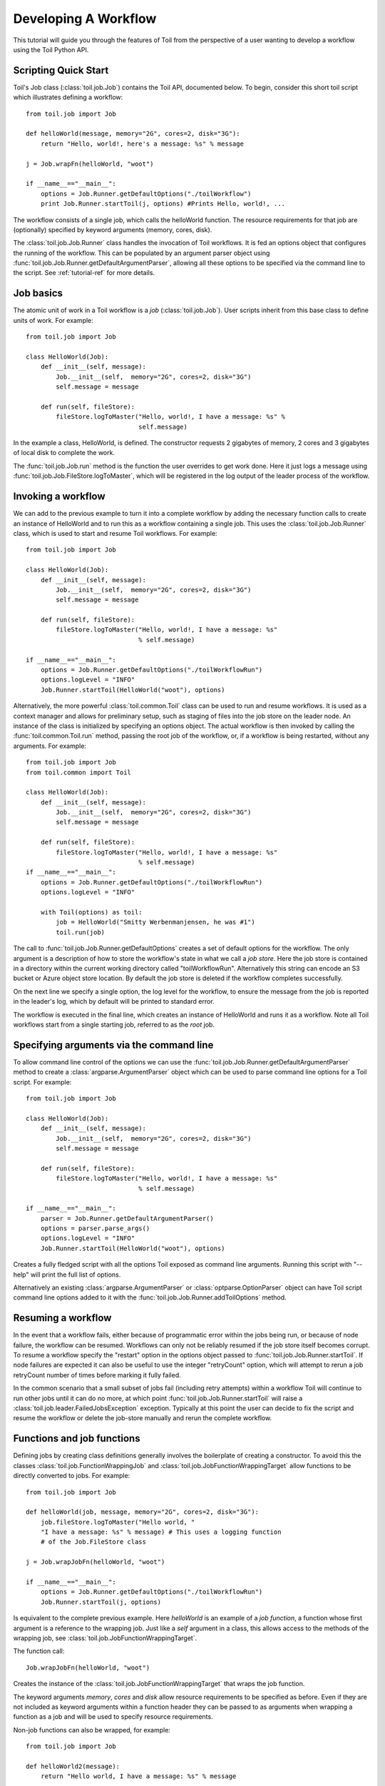 .. _tutorial-ref:

Developing A Workflow
=====================

This tutorial will guide you through the features of Toil from the perspective of
a user wanting to develop a workflow using the Toil Python API.

Scripting Quick Start
---------------------

Toil's Job class (:class:`toil.job.Job`) contains the Toil API, documented below.
To begin, consider this short toil script which illustrates defining a workflow::

    from toil.job import Job
         
    def helloWorld(message, memory="2G", cores=2, disk="3G"):
        return "Hello, world!, here's a message: %s" % message
            
    j = Job.wrapFn(helloWorld, "woot")
               
    if __name__=="__main__":
        options = Job.Runner.getDefaultOptions("./toilWorkflow")
        print Job.Runner.startToil(j, options) #Prints Hello, world!, ...

The workflow consists of a single job, which calls the helloWorld function. The resource
requirements for that job are (optionally) specified by keyword arguments (memory, cores, disk).

The :class:`toil.job.Job.Runner` class handles the invocation of Toil workflows. 
It is fed an options object that configures the running of the workflow. 
This can be populated by an argument parser object using 
:func:`toil.job.Job.Runner.getDefaultArgumentParser`, allowing all these options to be specified 
via the command line to the script. See :ref:`tutorial-ref` for more details.
      
Job basics
----------

The atomic unit of work in a Toil workflow is a *job* (:class:`toil.job.Job`). User
scripts inherit from this base class to define units of work.
For example::

    from toil.job import Job
    
    class HelloWorld(Job):
        def __init__(self, message):
            Job.__init__(self,  memory="2G", cores=2, disk="3G")
            self.message = message
    
        def run(self, fileStore):
            fileStore.logToMaster("Hello, world!, I have a message: %s" % 
                                  self.message)
            
In the example a class, HelloWorld, is defined. 
The constructor requests 2 gigabytes of memory, 2 cores and 3 gigabytes of local disk
to complete the work.

The :func:`toil.job.Job.run` method is the function the user overrides to get work done.
Here it just logs a message using :func:`toil.job.Job.FileStore.logToMaster`, which
will be registered in the log output of the leader process of the workflow.

Invoking a workflow
-------------------

We can add to the previous example to turn it into a complete workflow by adding the necessary
function calls to create an instance of HelloWorld and to run this as a workflow containing a
single job. This uses the :class:`toil.job.Job.Runner` class, which is used to start and resume
Toil workflows. For example::

    from toil.job import Job

    class HelloWorld(Job):
        def __init__(self, message):
            Job.__init__(self,  memory="2G", cores=2, disk="3G")
            self.message = message
    
        def run(self, fileStore):
            fileStore.logToMaster("Hello, world!, I have a message: %s" 
                                  % self.message)

    if __name__=="__main__":
        options = Job.Runner.getDefaultOptions("./toilWorkflowRun")
        options.logLevel = "INFO"
        Job.Runner.startToil(HelloWorld("woot"), options)


Alternatively, the more powerful :class:`toil.common.Toil` class can be used to run and resume
workflows. It is used as a context manager and allows for preliminary setup, such as staging of
files into the job store on the leader node. An instance of the class is initialized by specifying
an options object. The actual workflow is then invoked by calling the :func:`toil.common.Toil.run`
method, passing the root job of the workflow, or, if a workflow is being restarted, without any
arguments. For example::

    from toil.job import Job
    from toil.common import Toil

    class HelloWorld(Job):
        def __init__(self, message):
            Job.__init__(self,  memory="2G", cores=2, disk="3G")
            self.message = message

        def run(self, fileStore):
            fileStore.logToMaster("Hello, world!, I have a message: %s"
                                  % self.message)
    if __name__=="__main__":
        options = Job.Runner.getDefaultOptions("./toilWorkflowRun")
        options.logLevel = "INFO"

        with Toil(options) as toil:
            job = HelloWorld("Smitty Werbenmanjensen, he was #1")
            toil.run(job)

    
The call to :func:`toil.job.Job.Runner.getDefaultOptions` creates a set of default
options for the workflow. The only argument is a description of how to store the workflow's
state in what we call a *job store*. Here the job store is contained in a directory within the current working directory
called "toilWorkflowRun". Alternatively this string can encode an S3 bucket or Azure
object store location. By default the job store is deleted if the workflow completes
successfully. 

On the next line we specify a single option, the log level for the workflow, to ensure the message 
from the job is reported in the leader's log, which by default will be printed to standard error. 

The workflow is executed in the final line, which creates an instance of HelloWorld and
runs it as a workflow. Note all Toil workflows start from a single starting job, referred to as
the *root* job.

Specifying arguments via the command line
-----------------------------------------

To allow command line control of the options we can use the :func:`toil.job.Job.Runner.getDefaultArgumentParser` 
method to create a :class:`argparse.ArgumentParser` object which can be used to 
parse command line options for a Toil script. For example::

    from toil.job import Job
    
    class HelloWorld(Job):
        def __init__(self, message):
            Job.__init__(self,  memory="2G", cores=2, disk="3G")
            self.message = message
    
        def run(self, fileStore):
            fileStore.logToMaster("Hello, world!, I have a message: %s" 
                                  % self.message)
    
    if __name__=="__main__":   
        parser = Job.Runner.getDefaultArgumentParser()
        options = parser.parse_args()
        options.logLevel = "INFO"
        Job.Runner.startToil(HelloWorld("woot"), options)

Creates a fully fledged script with all the options Toil exposed as command line
arguments. Running this script with "--help" will print the full list of options.

Alternatively an existing :class:`argparse.ArgumentParser` or 
:class:`optparse.OptionParser` object can have Toil script command line options 
added to it with the :func:`toil.job.Job.Runner.addToilOptions` method.

Resuming a workflow
-------------------

In the event that a workflow fails, either because of programmatic error within
the jobs being run, or because of node failure, the workflow can be resumed. Workflows
can only not be reliably resumed if the job store itself becomes corrupt. To 
resume a workflow specify the "restart" option in the options object passed to
:func:`toil.job.Job.Runner.startToil`. If node failures are expected it can also be useful
to use the integer "retryCount" option, which will attempt to rerun a job retryCount
number of times before marking it fully failed. 

In the common scenario that a small subset of jobs fail (including retry attempts) 
within a workflow Toil will continue to run other jobs until it can do no more, at
which point :func:`toil.job.Job.Runner.startToil` will raise a :class:`toil.job.leader.FailedJobsException`
exception. Typically at this point the user can decide to fix the script and resume the workflow
or delete the job-store manually and rerun the complete workflow. 

Functions and job functions
---------------------------

Defining jobs by creating class definitions generally involves the boilerplate of creating
a constructor. To avoid this the classes :class:`toil.job.FunctionWrappingJob` and 
:class:`toil.job.JobFunctionWrappingTarget` allow functions to be directly converted to 
jobs. 
For example::

    from toil.job import Job
     
    def helloWorld(job, message, memory="2G", cores=2, disk="3G"):
        job.fileStore.logToMaster("Hello world, " 
        "I have a message: %s" % message) # This uses a logging function 
        # of the Job.FileStore class
        
    j = Job.wrapJobFn(helloWorld, "woot")
    
    if __name__=="__main__":    
        options = Job.Runner.getDefaultOptions("./toilWorkflowRun")
        Job.Runner.startToil(j, options)

Is equivalent to the complete previous example. Here *helloWorld* is an example of a 
*job function*, a function whose first argument is a reference to the wrapping job. 
Just like a *self* argument in a class, this allows access to the methods of the wrapping
job, see :class:`toil.job.JobFunctionWrappingTarget`. 

The function 
call::

    Job.wrapJobFn(helloWorld, "woot")

Creates the instance of the :class:`toil.job.JobFunctionWrappingTarget` that wraps the job
function. 

The keyword arguments *memory*, *cores* and *disk* allow resource requirements to be specified as before. Even 
if they are not included as keyword arguments within a function header 
they can be passed to as arguments when wrapping a function as a job and will be used to specify resource requirements.

Non-job functions can also be wrapped, 
for example::

    from toil.job import Job
     
    def helloWorld2(message):
        return "Hello world, I have a message: %s" % message 
        
    if __name__=="__main__":
        options = Job.Runner.getDefaultOptions("./toilWorkflowRun")
        print Job.Runner.startToil(Job.wrapFn(helloWorld2, "woot"), options)
    
Here the only major difference to note is the 
line::

    Job.Runner.startToil(Job.wrapFn(helloWorld, "woot"), options)

Which uses the function :func:`toil.job.Job.wrapFn` to wrap an ordinary function
instead of :func:`toil.job.Job.wrapJobFn` which wraps a job function.

Workflows with multiple jobs
----------------------------

A *parent* job can have *child* jobs and *follow-on* jobs. These relationships are 
specified by methods of the job class, e.g. :func:`toil.job.Job.addChild` 
and :func:`toil.job.Job.addFollowOn`. 

Considering a set of jobs the nodes in a job graph and the child and follow-on 
relationships the directed edges of the graph, we say that a job B that is on a directed 
path of child/follow-on edges from a job A in the job graph is a *successor* of A, 
similarly A is a *predecessor* of B.

A parent job's child jobs are run directly after the parent job has completed, and in parallel. 
The follow-on jobs of a job are run after its child jobs and their successors 
have completed. They are also run in parallel. Follow-ons allow the easy specification of 
cleanup tasks that happen after a set of parallel child tasks. The following shows 
a simple example that uses the earlier helloWorld job function::

    from toil.job import Job
    
    def helloWorld(job, message, memory="2G", cores=2, disk="3G"):
        job.fileStore.logToMaster("Hello world, " 
        "I have a message: %s" % message) # This uses a logging function 
        # of the Job.FileStore class
        
    j1 = Job.wrapJobFn(helloWorld, "first")
    j2 = Job.wrapJobFn(helloWorld, "second or third")
    j3 = Job.wrapJobFn(helloWorld, "second or third")
    j4 = Job.wrapJobFn(helloWorld, "last")
    j1.addChild(j2)
    j1.addChild(j3)
    j1.addFollowOn(j4)
    
    if __name__=="__main__":
        options = Job.Runner.getDefaultOptions("./toilWorkflowRun")
        Job.Runner.startToil(j1, options)

In the example four jobs are created, first j1 is run, 
then j2 and j3 are run in parallel as children of j1,
finally j4 is run as a follow-on of j1.

There are multiple short hand functions to achieve the same workflow, 
for example::

    from toil.job import Job
    
    def helloWorld(job, message, memory="2G", cores=2, disk="3G"):
        job.fileStore.logToMaster("Hello world, " 
        "I have a message: %s" % message) # This uses a logging function 
        # of the Job.FileStore class
    
    j1 = Job.wrapJobFn(helloWorld, "first")
    j2 = j1.addChildJobFn(helloWorld, "second or third")
    j3 = j1.addChildJobFn(helloWorld, "second or third")
    j4 = j1.addFollowOnJobFn(helloWorld, "last")
     
    if __name__=="__main__":
        options = Job.Runner.getDefaultOptions("./toilWorkflowRun")
        Job.Runner.startToil(j1, options)
         
Equivalently defines the workflow, where the functions :func:`toil.job.Job.addChildJobFn`
and :func:`toil.job.Job.addFollowOnJobFn` are used to create job functions as children or
follow-ons of an earlier job. 

Jobs graphs are not limited to trees, and can express arbitrary directed acylic graphs. For a 
precise definition of legal graphs see :func:`toil.job.Job.checkJobGraphForDeadlocks`. The previous
example could be specified as a DAG as 
follows::

    from toil.job import Job
    
    def helloWorld(job, message, memory="2G", cores=2, disk="3G"):
        job.fileStore.logToMaster("Hello world, " 
        "I have a message: %s" % message) # This uses a logging function 
        # of the Job.FileStore class
    
    j1 = Job.wrapJobFn(helloWorld, "first")
    j2 = j1.addChildJobFn(helloWorld, "second or third")
    j3 = j1.addChildJobFn(helloWorld, "second or third")
    j4 = j2.addChildJobFn(helloWorld, "last")
    j3.addChild(j4)
    
    if __name__=="__main__":
        options = Job.Runner.getDefaultOptions("./toilWorkflowRun")
        Job.Runner.startToil(j1, options)
         
Note the use of an extra child edge to make j4 a child of both j2 and j3. 

Dynamic Job Creation
--------------------

The previous examples show a workflow being defined outside of a job. 
However, Toil also allows jobs to be created dynamically within jobs. 
For example::

    from toil.job import Job
    
    def binaryStringFn(job, message="", depth):
        if depth > 0:
            job.addChildJobFn(binaryStringFn, message + "0", depth-1)
            job.addChildJobFn(binaryStringFn, message + "1", depth-1)
        else:
            job.fileStore.logToMaster("Binary string: %s" % message)
    
    if __name__=="__main__":
        options = Job.Runner.getDefaultOptions("./toilWorkflowRun")
        Job.Runner.startToil(Job.wrapJobFn(binaryStringFn, depth=5), options)

The binaryStringFn logs all possible binary strings of length n (here n=5), creating a total of 2^(n+2) - 1
jobs dynamically and recursively. Static and dynamic creation of jobs can be mixed
in a Toil workflow, with jobs defined within a job or job function being created
at run-time.

Promises
--------

The previous example of dynamic job creation shows variables from a parent job
being passed to a child job. Such forward variable passing is naturally specified
by recursive invocation of successor jobs within parent jobs. However, it is often 
desirable to return variables from jobs in a non-recursive or dynamic context. 
In Toil this is achieved with promises, as illustrated in the following 
example::

    from toil.job import Job
    
    def fn(job, i):
        job.fileStore.logToMaster("i is: %s" % i, level=100)
        return i+1
        
    j1 = Job.wrapJobFn(fn, 1)
    j2 = j1.addChildJobFn(fn, j1.rv())
    j3 = j1.addFollowOnJobFn(fn, j2.rv())
    
    if __name__=="__main__":
        options = Job.Runner.getDefaultOptions("./toilWorkflowRun")
        Job.Runner.startToil(j1, options)
    
Running this workflow results in three log messages from the jobs: "i is 1" from *j1*,
"i is 2" from *j2* and "i is 3" from j3.

The return value from the first job is *promised* to the second job by the call to 
:func:`toil.job.Job.rv` in the 
line::

    j2 = j1.addChildFn(fn, j1.rv())
    
The value of *j1.rv()* is a *promise*, rather than the actual return value of the function, 
because j1 for the given input has at that point not been evaluated. A promise
(:class:`toil.job.PromisedJobReturnValue`) is essentially a pointer to the return value
that is replaced by the actual return value once it has been evaluated. Therefore when j2
is run the promise becomes 2.
    
Promises can be quite useful. For example, we can combine dynamic job creation 
with promises to achieve a job creation process that mimics the functional patterns 
possible in many programming 
languages::

    from toil.job import Job
    
    def binaryStrings(job, message="", depth):
        if depth > 0:
            s = [ job.addChildJobFn(binaryStrings, message + "0", 
                                    depth-1).rv(),  
                  job.addChildJobFn(binaryStrings, message + "1", 
                                    depth-1).rv() ]
            return job.addFollowOnFn(merge, s).rv()
        return [message]
        
    def merge(strings):
        return strings[0] + strings[1]
    
    if __name__=="__main__":
        options = Job.Runner.getDefaultOptions("./toilWorkflowRun")
        l = Job.Runner.startToil(Job.wrapJobFn(binaryStrings, depth=5), options)
        print l #Prints a list of all binary strings of length 5
    
The return value *l* of the workflow is a list of all binary strings of length 10, 
computed recursively. Although a toy example, it demonstrates how closely Toil workflows
can mimic typical programming patterns. 

Job.FileStore: Managing files within a workflow
-----------------------------------------------

It is frequently the case that a workflow will want to create files, both persistent and temporary,
during its run. The :class:`toil.job.Job.FileStore` class is used by jobs to manage these
files in a manner that guarantees cleanup and resumption on failure. 

The :func:`toil.job.Job.run` method has a file store instance as an argument. The following example
shows how this can be used to create temporary files that persist for the length of the job,
be placed in a specified local disk of the node and that 
will be cleaned up, regardless of failure, when the job 
finishes::

    from toil.job import Job
    
    class LocalFileStoreJob(Job):
        def run(self, fileStore):
            scratchDir = fileStore.getLocalTempDir() #Create a temporary 
            # directory safely within the allocated disk space 
            # reserved for the job. 
            
            scratchFile = fileStore.getLocalTempFile() #Similarly 
            # create a temporary file.
    
    if __name__=="__main__":
        options = Job.Runner.getDefaultOptions("./toilWorkflowRun")
        #Create an instance of FooJob which will 
        # have at least 10 gigabytes of storage space.
        j = LocalFileStoreJob(disk="10G")
        #Run the workflow
        Job.Runner.startToil(j, options)  

Job functions can also access the file store for the job. The equivalent of the LocalFileStoreJob
class is 
equivalently::

    def localFileStoreJobFn(job):
        scratchDir = job.fileStore.getLocalTempDir()
        scratchFile = job.fileStore.getLocalTempFile()
        
Note that the fileStore attribute is accessed as an attribute of the job argument.
        
In addition to temporary files that exist for the duration of a job, the file store allows the
creation of files in a *global* store, which persists during the workflow and are globally
accessible (hence the name) between jobs. 
For example::

    from toil.job import Job
    import os
    
    def globalFileStoreJobFn(job):
        job.fileStore.logToMaster("The following example exercises all the"
                                  " methods provided by the"
                                  " Job.FileStore class")
    
        scratchFile = job.fileStore.getLocalTempFile() # Create a local 
        # temporary file.
        
        with open(scratchFile, 'w') as fH: # Write something in the 
            # scratch file.
            fH.write("What a tangled web we weave")
        
        # Write a copy of the file into the file store;
        # fileID is the key that can be used to retrieve the file.
        fileID = job.fileStore.writeGlobalFile(scratchFile) #This write 
        # is asynchronous by default
        
        # Write another file using a stream; fileID2 is the 
        # key for this second file.
        with job.fileStore.writeGlobalFileStream(cleanup=True) as (fH, fileID2):
            fH.write("Out brief candle")
        
        # Now read the first file; scratchFile2 is a local copy of the file 
        # that is read only by default.
        scratchFile2 = job.fileStore.readGlobalFile(fileID)
    
        # Read the second file to a desired location: scratchFile3.
        scratchFile3 = os.path.join(job.fileStore.getLocalTempDir(), "foo.txt")
        job.fileStore.readGlobalFile(fileID, userPath=scratchFile3)
    
        # Read the second file again using a stream.
        with job.fileStore.readGlobalFileStream(fileID2) as fH:
            print fH.read() #This prints "Out brief candle"
        
        # Delete the first file from the global file store.
        job.fileStore.deleteGlobalFile(fileID)
        
        # It is unnecessary to delete the file keyed by fileID2 
        # because we used the cleanup flag, which removes the file after this 
        # job and all its successors have run (if the file still exists)
        
    if __name__=="__main__":
        options = Job.Runner.getDefaultOptions("./toilWorkflowRun")
        Job.Runner.startToil(Job.wrapJobFn(globalFileStoreJobFn), options)
              
The example demonstrates the global read, write and delete functionality of the file store, using both
local copies of the files and streams to read and write the files. It covers all the methods 
provided by the file store interface. 

What is obvious is that the file store provides no functionality
to update an existing "global" file, meaning that files are, barring deletion, immutable. 
Also worth noting is that there is no file system hierarchy for files in the global file 
store. These limitations allow us to fairly easily support different object stores and to 
use caching to limit the amount of network file transfer between jobs.

File Staging
~~~~~~~~~~~~
Files can be imported or exported from the current job store prior to running the workflow
when the :class:`toil.common.Toil` context manager is used. The context manager has methods
:func:`toil.common.Toil.importFile`, and :func:`toil.common.Toil.exportFile` which import
files into and export files out of a job store respectively. The destination and source
locations of such files are described with urls passed to the two methods a list of the
currently supported urls can be found at :func:`toil.jobStores.abstractJobStore.AbstractJobStore.importFile`


Example::

    from toil.common import Toil
    from toil.job import Job

    class HelloWorld(Job):
        def __init__(self, message):
            Job.__init__(self,  memory="2G", cores=2, disk="3G")
            self.message = message

        def run(self, fileStore):
            return "Hello, world!, here's a message: %s" % self.message

    if __name__=="__main__":
        options = Job.Runner.getDefaultOptions("./toilWorkflowRun")
        options.logLevel = "INFO"
        job = HelloWorld("enter the void empty and become wind")
        with Toil(options) as toil:
            jobStoreFileID = toil.fileStore(job).importFile('s3://somebucketname/anditskey')
            toil.exportFile(jobStoreFileID, 'file:///some/local/path')
            toil.run(job)

Services
--------

It is sometimes desirable to run *services*, such as a database or server, concurrently
with a workflow. The :class:`toil.job.Job.Service` class provides a simple mechanism
for spawning such a service within a Toil workflow, allowing precise specification
of the start and end time of the service, and providing start and end methods to use
for initialization and cleanup. The following simple, conceptual example illustrates how 
services work::

    from toil.job import Job
    
    class DemoService(Job.Service):
    
        def start(self):
            # Start up a database/service here
            return "loginCredentials" # Return a value that enables another 
            # process to connect to the database
    
        def stop(self):
            # Cleanup the database here
            pass
    
    j = Job()
    s = DemoService()
    loginCredentialsPromise = j.addService(s)
    
    def dbFn(loginCredentials):
        # Use the login credentials returned from the service's start method 
        # to connect to the service
        pass
    
    j.addChildFn(dbFn, loginCredentialsPromise)
    
    if __name__=="__main__":
        options = Job.Runner.getDefaultOptions("./toilWorkflowRun")
        Job.Runner.startToil(j, options)
    
In this example the DemoService starts a database in the start method,
returning an object from the start method indicating how a client job would access the database. 
The service's stop method cleans up the database.

A DemoService instance is added as a service of the root job *j*, with resource requirements
specified. The return value from :func:`toil.job.Job.addService` is a promise to the return
value of the service's start method. When the promised is fulfilled it will represent how
to connect to the database. The promise is passed to a child job of j, which
uses it to make a database connection. The services of a job are started before any of 
its successors have been run and stopped after all the successors of the job have completed
successfully. 

Encapsulation
-------------

Let A be a root job potentially with children and follow-ons. \
Without an encapsulated job the simplest way to specify a job B which \
runs after A and all its successors is to create a parent of A, call it Ap, \
and then make B a follow-on of Ap. e.g.::

    from toil.job import Job
    
    # A is a job with children and follow-ons, for example:
    A = Job()
    A.addChild(Job())
    A.addFollowOn(Job())
    
    # B is a job which needs to run after A and its successors
    B = Job()
    
    # The way to do this without encapsulation is to make a 
    # parent of A, Ap, and make B a follow-on of Ap.
    Ap = Job()
    Ap.addChild(A)
    Ap.addFollowOn(B)
    
    if __name__=="__main__":
        options = Job.Runner.getDefaultOptions("./toilWorkflowRun")
        Job.Runner.startToil(Ap, options)

An *encapsulated job* of E(A) of A saves making Ap, instead we can 
write::

    from toil.job import Job
    
    # A 
    A = Job()
    A.addChild(Job())
    A.addFollowOn(Job())
    
    #Encapsulate A
    A = A.encapsulate()
    
    # B is a job which needs to run after A and its successors
    B = Job()
    
    # With encapsulation A and its successor subgraph appear 
    # to be a single job, hence:
    A.addChild(B)
    
    if __name__=="__main__":
        options = Job.Runner.getDefaultOptions("./toilWorkflowRun")
        Job.Runner.startToil(A, options)

Note the call to :func:`toil.job.Job.encapsulate` creates the \
:class:`toil.job.Job.EncapsulatedJob`.

Toil Utilities
--------------

TODO: Cover clean, kill, restart, stats and status. Note these should have APIs
to access them as well as the utilities.
